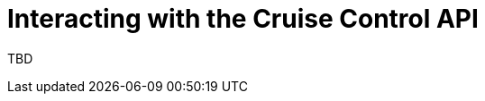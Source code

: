 // This module is included in the following assemblies:
//
// assembly-cruise-control-concepts.adoc

[id='proc-rebalance-cruise-control-{context}']
= Interacting with the Cruise Control API

TBD

